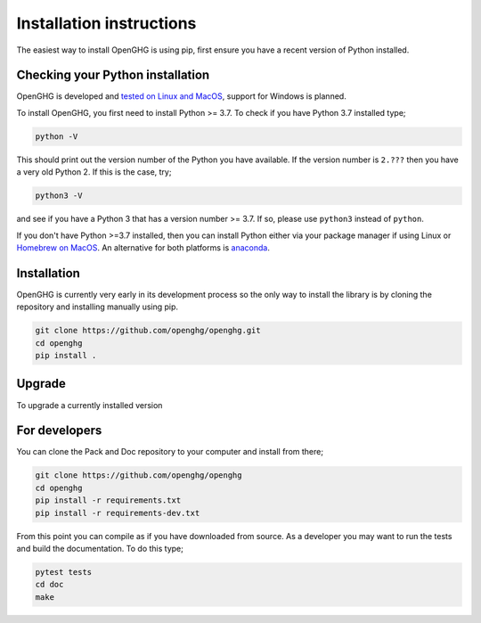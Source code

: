 =========================
Installation instructions
=========================

The easiest way to install OpenGHG is using pip, first ensure you have a recent version of
Python installed.

Checking your Python installation
=================================

OpenGHG is developed and `tested on Linux and MacOS <https://github.com/openghg/openghg/actions>`__,
support for Windows is planned.

To install OpenGHG, you first need to install Python >= 3.7. To check
if you have Python 3.7 installed type;

.. code-block:: bash

    python -V

This should print out the version number of the Python you have available.
If the version number is ``2.???`` then you have a very old Python 2. If
this is the case, try;

.. code-block:: bash

    python3 -V

and see if you have a Python 3 that has a version number >= 3.7. If so,
please use ``python3`` instead of ``python``.

If you don't have Python >=3.7 installed, then you can install Python
either via your package manager if using Linux or `Homebrew on MacOS <https://docs.brew.sh/Homebrew-and-Python>`__.
An alternative for both platforms is `anaconda <https://anaconda.org>`__.

Installation
============

OpenGHG is currently very early in its development process so the only way to install
the library is by cloning the repository and installing manually using pip.

.. code-block:: bash

   git clone https://github.com/openghg/openghg.git
   cd openghg
   pip install . 

Upgrade
=======

To upgrade a currently installed version

.. code-block:: bash
    pip install --upgrade openghg


For developers
==============

You can clone the Pack and Doc repository to your computer and install from
there;

.. code-block:: bash

    git clone https://github.com/openghg/openghg
    cd openghg
    pip install -r requirements.txt
    pip install -r requirements-dev.txt

From this point you can compile as if you have downloaded from source.
As a developer you may want to run the tests and build the documentation.
To do this type;

.. code-block:: bash

    pytest tests
    cd doc
    make

